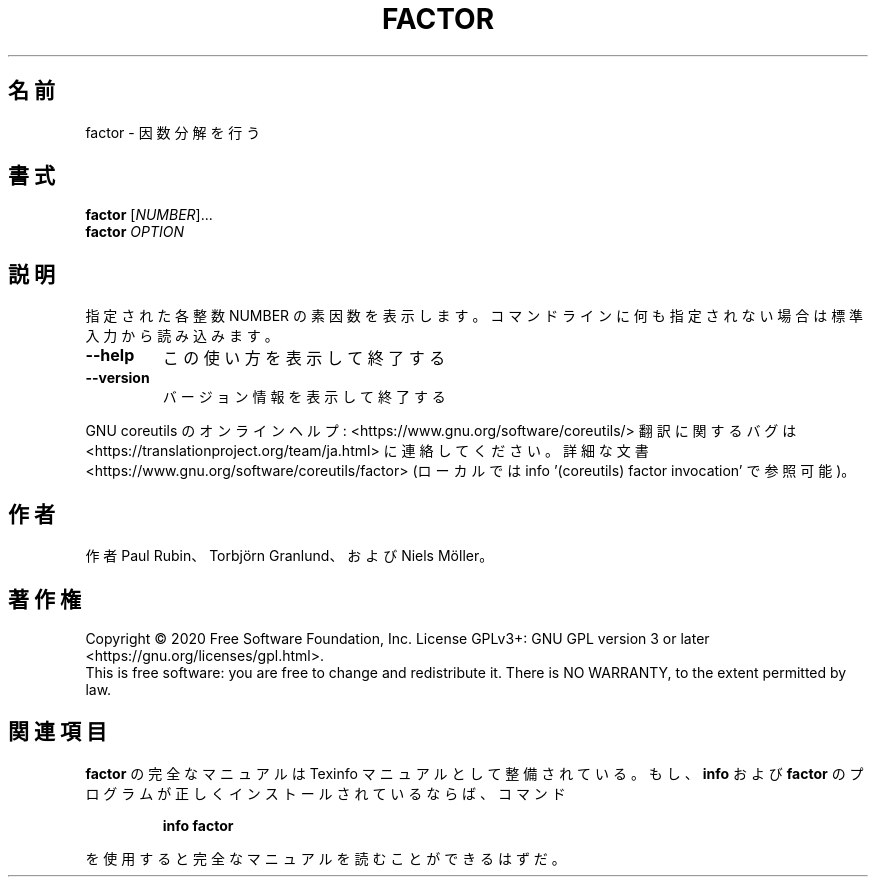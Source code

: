 .\" DO NOT MODIFY THIS FILE!  It was generated by help2man 1.47.13.
.TH FACTOR "1" "2021年4月" "GNU coreutils" "ユーザーコマンド"
.SH 名前
factor \- 因数分解を行う
.SH 書式
.B factor
[\fI\,NUMBER\/\fR]...
.br
.B factor
\fI\,OPTION\/\fR
.SH 説明
.\" Add any additional description here
.PP
指定された各整数 NUMBER の素因数を表示します。コマンドラインに何も指定さ
れない場合は標準入力から読み込みます。
.TP
\fB\-\-help\fR
この使い方を表示して終了する
.TP
\fB\-\-version\fR
バージョン情報を表示して終了する
.PP
GNU coreutils のオンラインヘルプ: <https://www.gnu.org/software/coreutils/>
翻訳に関するバグは <https://translationproject.org/team/ja.html> に連絡してください。
詳細な文書 <https://www.gnu.org/software/coreutils/factor>
(ローカルでは info '(coreutils) factor invocation' で参照可能)。
.SH 作者
作者 Paul Rubin、 Torbjörn Granlund、および Niels Möller。
.SH 著作権
Copyright \(co 2020 Free Software Foundation, Inc.
License GPLv3+: GNU GPL version 3 or later <https://gnu.org/licenses/gpl.html>.
.br
This is free software: you are free to change and redistribute it.
There is NO WARRANTY, to the extent permitted by law.
.SH 関連項目
.B factor
の完全なマニュアルは Texinfo マニュアルとして整備されている。もし、
.B info
および
.B factor
のプログラムが正しくインストールされているならば、コマンド
.IP
.B info factor
.PP
を使用すると完全なマニュアルを読むことができるはずだ。
